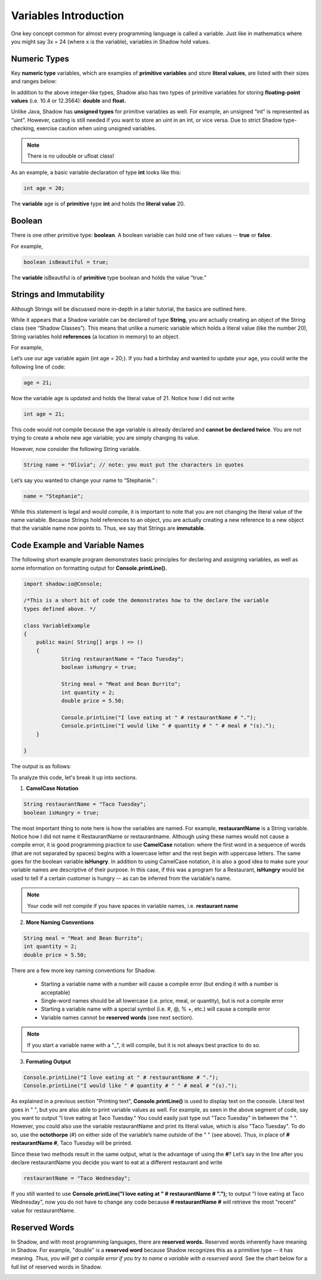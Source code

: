 ----------------------
Variables Introduction
----------------------

One key concept common for almost every programming language is called a variable. Just like in mathematics where you might say 3x = 24 (where x is the variable), variables in Shadow hold values. 

Numeric Types
^^^^^^^^^^^^^

Key **numeric type** variables, which are examples of **primitive variables** and store **literal values**, are listed with their sizes and ranges below:

.. image:: _static/primitives.jpeg
    :width: 700px
    :align: center
    :height: 250px

In addition to the above integer-like types, Shadow also has two types of primitive variables for storing **floating-point values** (i.e. 10.4 or 12.3564): **double** and **float.**

Unlike Java, Shadow has **unsigned types** for primitive variables as well. For example, an unsigned “int” is represented as “uint”. However, casting is still needed if you want to store an uint in an int, or vice versa. Due to strict Shadow type-checking, exercise caution when using unsigned variables.

.. note:: There is no udouble or ufloat class!

.. image:: _static/unsigned2.jpeg
    :width: 700px
    :align: center
    :height: 250px

As an example, a basic variable declaration of type **int** looks like this: 

.. code-block:: shadow

    int age = 20; 

The **variable** age is of **primitive** type **int** and holds the **literal value** 20.

Boolean
^^^^^^^

There is one other primitive type: **boolean**.  A boolean variable can hold one of two values -- **true** or **false**. 

For example, 

.. code-block:: shadow

    boolean isBeautiful = true; 

The **variable** isBeautiful is of **primitive** type boolean and holds the value “true.” 

Strings and Immutability
^^^^^^^^^^^^^^^^^^^^^^^^^

Although Strings will be discussed more in-depth in a later tutorial, the basics are outlined here. 

While it appears that a Shadow variable can be declared of type **String**, you are actually creating an object of the String class (see “Shadow Classes”). This means that unlike a numeric variable which holds a literal value (like the number 20), String variables hold **references** (a location in memory) to an object. 

For example, 

Let’s use our age variable again (int age = 20;). If you had a birthday and wanted to update your age, you could write the following line of code: 

.. code-block:: shadow

    age = 21; 

Now the variable age is updated and holds the literal value of 21. Notice how I did not write 

.. code-block:: shadow

    int age = 21; 

This code would not compile because the age variable is already declared and **cannot be declared twice**. You are not trying to create a whole new age variable; you are simply changing its value. 

However, now consider the following String variable. 

.. code-block:: shadow

    String name = "Olivia"; // note: you must put the characters in quotes

Let’s say you wanted to change your name to “Stephanie.” :

.. code-block:: shadow 

    name = "Stephanie"; 

While this statement is legal and would compile, it is important to note that you are not changing the literal value of the name variable. Because Strings hold references to an object, you are actually creating a new reference to a new object that the variable name now points to. Thus, we say that Strings are **immutable**.  

Code Example and Variable Names
^^^^^^^^^^^^^^^^^^^^^^^^^^^^^^^

The following short example program demonstrates basic principles for declaring and assigning variables, as well as some information on formatting output for **Console.printLine().**


.. code-block:: shadow
 
    import shadow:io@Console;  

    /*This is a short bit of code the demonstrates how to the declare the variable 
    types defined above. */

    class VariableExample
    {
	public main( String[] args ) => () 
	{	
		String restaurantName = "Taco Tuesday"; 
		boolean isHungry = true; 
	
		String meal = "Meat and Bean Burrito"; 
		int quantity = 2; 
		double price = 5.50; 
		
		Console.printLine("I love eating at " # restaurantName # "."); 
		Console.printLine("I would like " # quantity # " " # meal # "(s).");  
	}
	
    }

The output is as follows: 

.. image:: _static/taco.jpeg
    :width: 650px
    :align: center
    :height: 200px


To analyze this code, let's break it up into sections. 

1) **CamelCase Notation**

.. code-block:: shadow

    String restaurantName = "Taco Tuesday"; 
    boolean isHungry = true; 

The most important thing to note here is how the variables are named. For example, **restaurantName** is a String variable. Notice how I did not name it RestaurantName or restaurantname. Although using these names would not cause a compile error, it is good programming practice to use **CamelCase** notation: where the first word in a sequence of words (that are not separated by spaces) begins with a lowercase letter and the rest begin with uppercase letters. The same goes for the boolean variable **isHungry**. In addition to using CamelCase notation, it is also a good idea to make sure your variable names are descriptive of their purpose. In this case, if this was a program for a Restaurant, **isHungry** would be used to tell if a certain customer is hungry -- as can be inferred from the variable's name. 
  
.. note:: Your code will not compile if you have spaces in variable names, i.e. **restaurant name**
 
2) **More Naming Conventions**

.. code-block:: shadow

    String meal = "Meat and Bean Burrito"; 
    int quantity = 2; 
    double price = 5.50; 


There are a few more key naming conventions for Shadow. 

    * Starting a variable name with a number will cause a compile error (but ending it with a number is acceptable) 
    * Single-word names should be all lowercase (i.e. price, meal, or quantity), but is not a compile error 
    * Starting a variable name with a special symbol (i.e. #, @, % +, etc.) will cause a compile error 
    * Variable names cannot be **reserved words** (see next section). 

.. note:: If you start a variable name with a "_", it will compile, but it is not always best practice to do so. 

3) **Formating Output** 

.. code-block:: shadow 

    Console.printLine("I love eating at " # restaurantName # "."); 
    Console.printLine("I would like " # quantity # " " # meal # "(s).");
    
As explained in a previous section "Printing text", **Console.printLine()** is used to display text on the console. Literal text goes in " ", but you are also able to print variable values as well. For example, as seen in the above segment of code, say you want to output "I love eating at Taco Tuesday." You could easily just type out "Taco Tuesday" in between the " ". However, you could also use the variable restaurantName and print its literal value, which is also "Taco Tuesday". To do so, use the **octothorpe** (#) on either side of the variable’s name outside of the " " (see above).  Thus, in place of **# restaurantName #**, Taco Tuesday will be printed. 

Since these two methods result in the same output, what is the advantage of using the **#**? Let’s say in the line after you declare restaurantName you decide you want to eat at a different restaurant and write 

.. code-block:: shadow

    restaurantName = "Taco Wednesday"; 

If you still wanted to use **Console.printLine("I love eating at " # restaurantName # ".");** to output "I love eating at Taco Wednesday", now you do not have to change any code because **# restaurantName #** will retrieve the most "recent" value for restaurantName.  


Reserved Words
^^^^^^^^^^^^^^

In Shadow, and with most programming languages, there are **reserved words.** Reserved words inherently have meaning in Shadow. For example, "double" is a **reserved word** because Shadow recognizes this as a primitive type -- it has meaning. *Thus, you will get a compile error if you try to name a variable with a reserved word.* See the chart below for a full list of reserved words in Shadow. 

.. image:: _static/reserved.jpeg
    :width: 700px
    :align: center
    :height: 550px









 












 
